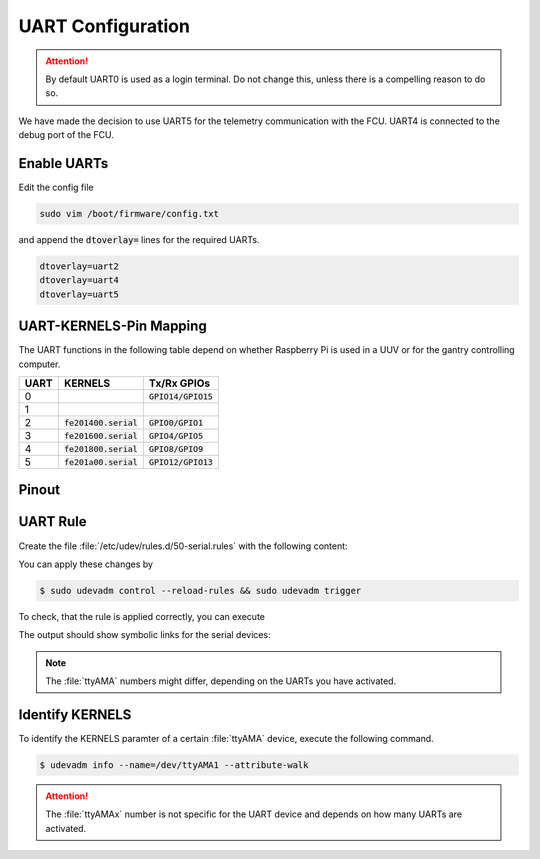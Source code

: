 UART Configuration
##################

.. attention:: By default UART0 is used as a login terminal. Do not change this, unless there is a compelling reason to do so.

We have made the decision to use UART5 for the telemetry communication with the FCU. UART4 is connected to the debug port of the FCU.

Enable UARTs
============

Edit the config file

.. code:: sh

   sudo vim /boot/firmware/config.txt

and append the :code:`dtoverlay=` lines for the required UARTs.

.. code:: sh

   dtoverlay=uart2
   dtoverlay=uart4
   dtoverlay=uart5

UART-KERNELS-Pin Mapping
========================

The UART functions in the following table depend on whether Raspberry Pi is used in a UUV or for the gantry controlling computer.

==== ======================= =====================
UART KERNELS                 Tx/Rx GPIOs          
==== ======================= =====================
0                            :code:`GPIO14/GPIO15`
1                                                 
2    :code:`fe201400.serial` :code:`GPIO0/GPIO1`  
3    :code:`fe201600.serial` :code:`GPIO4/GPIO5`  
4    :code:`fe201800.serial` :code:`GPIO8/GPIO9`  
5    :code:`fe201a00.serial` :code:`GPIO12/GPIO13`
==== ======================= =====================

Pinout
======

.. tabs::

   .. tab:: UUV
      
      .. image:: /res/images/pi_pinout_uuv.svg
         :width: 30000
         :align: center

   .. tab:: BlueROV (main)
         
      .. image:: /res/images/pi_pinout_bluerov.svg
         :width: 30000
         :align: center 

   .. tab:: Gantry

      .. image:: /res/images/pi_pinout_gantry.svg
         :width: 30000
         :align: center


UART Rule
=========

Create the file :file:`/etc/udev/rules.d/50-serial.rules` with the following content:

.. tabs::
   
   .. code-tab:: sh UUV

      KERNEL=="ttyAMA[0-9]*", GROUP="dialout", ENV{SERIAL_MARKER}="fcu_serial"

      # uart4
      ENV{SERIAL_MARKER}=="fcu_serial",  SUBSYSTEM=="tty", KERNELS=="fe201800.serial", SYMLINK+="fcu_debug"
      # uart5
      ENV{SERIAL_MARKER}=="fcu_serial",  SUBSYSTEM=="tty", KERNELS=="fe201a00.serial", SYMLINK+="fcu_data"

   .. code-tab:: sh BlueROV (main)

      KERNEL=="ttyAMA[0-9]*", GROUP="dialout", ENV{SERIAL_MARKER}="serial_marker"

      # uart2
      ENV{SERIAL_MARKER}=="serial_marker",  SUBSYSTEM=="tty", KERNELS=="fe201400.serial", SYMLINK+="teensy_data"
      # uart4
      ENV{SERIAL_MARKER}=="serial_marker",  SUBSYSTEM=="tty", KERNELS=="fe201800.serial", SYMLINK+="fcu_debug"
      # uart5
      ENV{SERIAL_MARKER}=="serial_marker",  SUBSYSTEM=="tty", KERNELS=="fe201a00.serial", SYMLINK+="fcu_data"


   .. code-tab:: sh Gantry

      KERNEL=="ttyAMA[0-9]*", GROUP="dialout", ENV{SERIAL_MARKER}="motor_serial"

      # uart2
      ENV{SERIAL_MARKER}=="motor_serial",  SUBSYSTEM=="tty", KERNELS=="fe201400.serial", SYMLINK+="motor_x"
      # uart4
      ENV{SERIAL_MARKER}=="motor_serial",  SUBSYSTEM=="tty", KERNELS=="fe201800.serial", SYMLINK+="motor_y"
      # uart5
      ENV{SERIAL_MARKER}=="motor_serial",  SUBSYSTEM=="tty", KERNELS=="fe201a00.serial", SYMLINK+="motor_z"

You can apply these changes by

.. code-block:: console

   $ sudo udevadm control --reload-rules && sudo udevadm trigger

To check, that the rule is applied correctly, you can execute

.. tabs::

   .. code-tab:: sh UUV

      ls /dev/fcu* -l
   
   .. code-tab:: sh Gantry

      ls /dev/motor* -l

The output should show symbolic links for the serial devices:

.. tabs::

   .. code-tab:: sh UUV

      lrwxrwxrwx 1 root root 7 Dec 11 14:57 /dev/fcu_debug -> ttyAMA1               
      lrwxrwxrwx 1 root root 7 Dec 11 14:57 /dev/fcu_tele -> ttyAMA2 

   .. code-tab:: sh Gantry

      lrwxrwxrwx 1 root root 7 Aug  7 01:00 /dev/motor_x -> ttyAMA2
      lrwxrwxrwx 1 root root 7 Aug  7 01:00 /dev/motor_y -> ttyAMA3
      lrwxrwxrwx 1 root root 7 Aug  7 01:00 /dev/motor_z -> ttyAMA4


.. note:: The :file:`ttyAMA` numbers might differ, depending on the UARTs you have activated.

Identify KERNELS
================

To identify the KERNELS paramter of a certain :file:`ttyAMA` device, execute the following command.

.. code-block:: console

   $ udevadm info --name=/dev/ttyAMA1 --attribute-walk


.. code-block:: console
   :linenos:
   :emphasize-lines: 7

   looking at device '/devices/platform/soc/fe201800.serial/tty/ttyAMA1':
   KERNEL=="ttyAMA1"
   SUBSYSTEM=="tty"
   DRIVER==""

   looking at parent device '/devices/ platform/soc/fe201800.serial':
   KERNELS=="fe201800.serial"
   SUBSYSTEMS=="amba"
   DRIVERS=="uart-pl011"
   ATTRS{driver_override}=="(null)"
   ATTRS{id}=="00241011"
   ATTRS{irq0}=="14"

   looking at parent device '/devices/ platform/soc':
   KERNELS=="soc"
   SUBSYSTEMS=="platform"
   DRIVERS==""
   ATTRS{driver_override}=="(null)"

   looking at parent device '/devices/ platform':
   KERNELS=="platform"
   SUBSYSTEMS==""
   DRIVERS==""

.. attention:: The :file:`ttyAMAx` number is not specific for the UART device and depends on how many UARTs are activated. 
